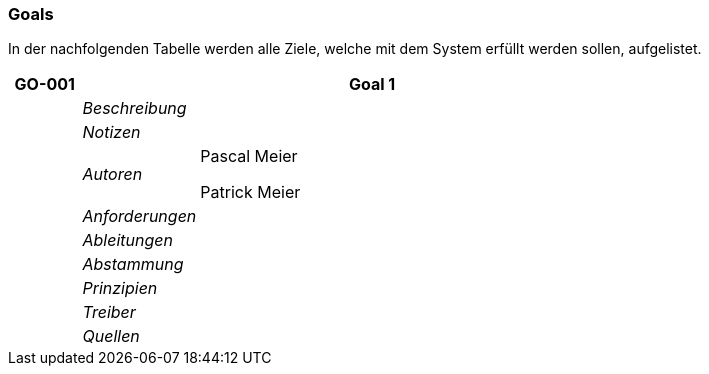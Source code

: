 [[section-Goals]]
=== Goals
// Begin Protected Region [[starting]]

// End Protected Region   [[starting]]


In der nachfolgenden Tabelle werden alle Ziele, welche mit dem System erfüllt werden sollen, aufgelistet.

[cols="3,5,20a" options="header"]
|===
| *GO-001* 2+| *Goal 1*
|
| _Beschreibung_
|
|
| _Notizen_
|
|
| _Autoren_
|
Pascal Meier

Patrick Meier

|
| _Anforderungen_
|
|
| _Ableitungen_
|
|
| _Abstammung_
|
|
| _Prinzipien_
|

|
| _Treiber_
|

|
| _Quellen_
|

|===


// Begin Protected Region [[ending]]

// End Protected Region   [[ending]]
// Actifsource ID=[dd9c4f30-d871-11e4-aa2f-c11242a92b60,688d5947-bb80-11e5-b2f7-f515c847fa35,UUzh79it+0vJDPCyKio1ar3H3Nk=]
